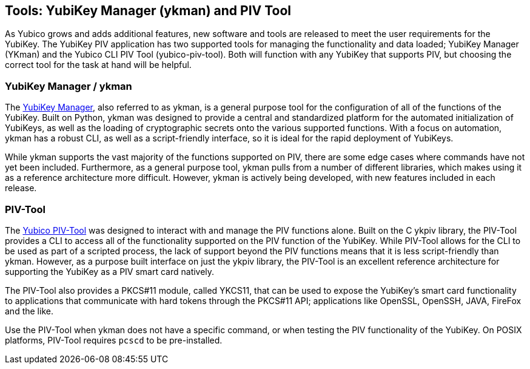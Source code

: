 == Tools: YubiKey Manager (ykman) and PIV Tool
As Yubico grows and adds additional features, new software and tools are released to meet the user requirements for
the YubiKey. The YubiKey PIV application has two supported tools for managing the functionality and data loaded;
YubiKey Manager (YKman) and the Yubico CLI PIV Tool (yubico-piv-tool). Both will function with any YubiKey that
supports PIV, but choosing the correct tool for the task at hand will be helpful.

=== YubiKey Manager / ykman
The link:https://developers.yubico.com/yubikey-manager/[YubiKey Manager], also referred to as ykman, is a general
purpose tool for the configuration of all of the functions of the YubiKey. Built on Python, ykman was designed to
provide a central and standardized platform for the automated initialization of YubiKeys, as well as the loading of
cryptographic secrets onto the various supported functions. With a focus on automation, ykman has a robust CLI, as
well as a script-friendly interface, so it is ideal for the rapid deployment of YubiKeys.

While ykman supports the vast majority of the functions supported on PIV, there are some edge cases where commands
have not yet been included. Furthermore, as a general purpose tool, ykman pulls from a number of different libraries,
which makes using it as a reference architecture more difficult. However, ykman is actively being developed, with new
features included in each release.

=== PIV-Tool
The link:../../yubico-piv-tool/Releases/[Yubico PIV-Tool] was designed to interact with and manage the PIV functions
alone. Built on the C ykpiv library, the PIV-Tool provides a CLI to access all of the functionality supported on the
PIV function of the YubiKey. While PIV-Tool allows for the CLI to be used as part of a scripted process, the lack of
support beyond the PIV functions means that it is less script-friendly than ykman. However, as a purpose built
interface on just the ykpiv library, the PIV-Tool is an excellent reference architecture for supporting the YubiKey as
a PIV smart card natively.

The PIV-Tool also provides a PKCS#11 module, called YKCS11, that can be used to expose the YubiKey’s smart card
functionality to applications that communicate with hard tokens through the PKCS#11 API; applications like OpenSSL,
OpenSSH, JAVA, FireFox and the like.

Use the PIV-Tool when ykman does not have a specific command, or when testing the PIV functionality of the YubiKey.
On POSIX platforms, PIV-Tool requires `pcscd` to be pre-installed.
